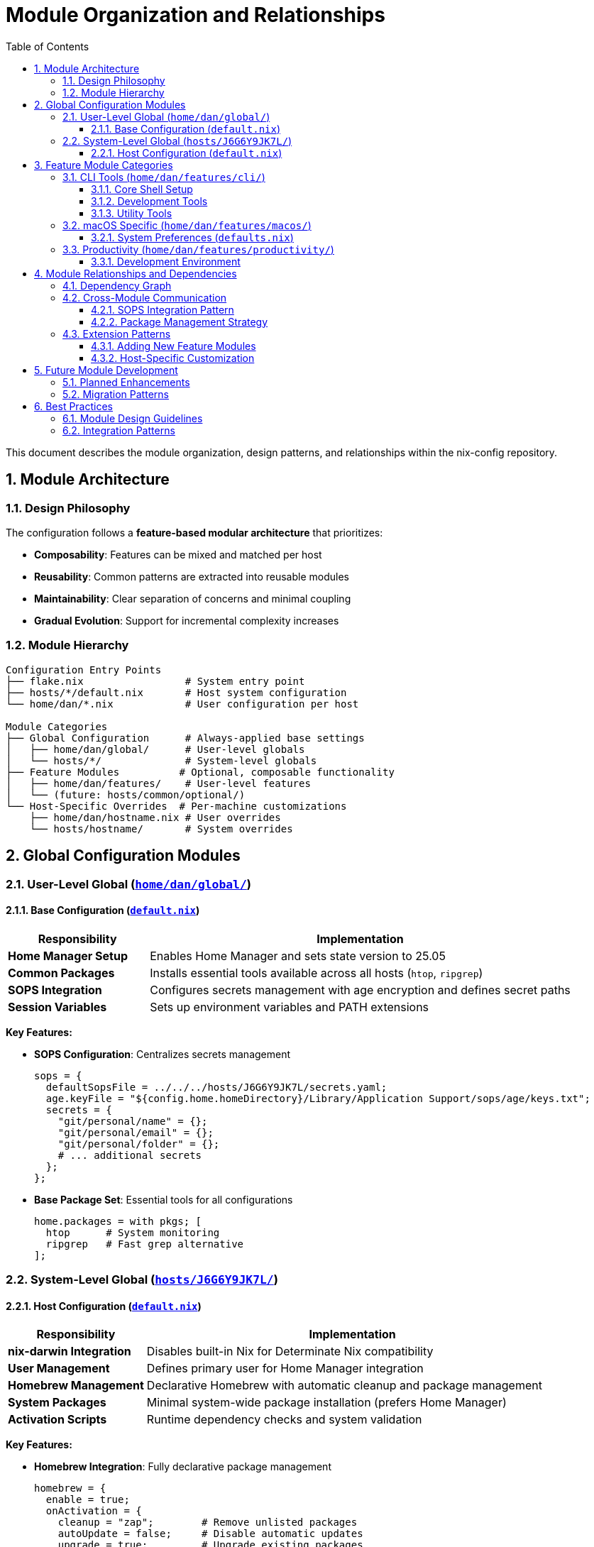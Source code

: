 = Module Organization and Relationships
:toc: left
:toclevels: 3
:sectnums:
:icons: font

This document describes the module organization, design patterns, and relationships within the nix-config repository.

== Module Architecture

=== Design Philosophy

The configuration follows a **feature-based modular architecture** that prioritizes:

* **Composability**: Features can be mixed and matched per host
* **Reusability**: Common patterns are extracted into reusable modules
* **Maintainability**: Clear separation of concerns and minimal coupling
* **Gradual Evolution**: Support for incremental complexity increases

=== Module Hierarchy

[source,text]
----
Configuration Entry Points
├── flake.nix                 # System entry point
├── hosts/*/default.nix       # Host system configuration
└── home/dan/*.nix            # User configuration per host

Module Categories
├── Global Configuration      # Always-applied base settings
│   ├── home/dan/global/      # User-level globals
│   └── hosts/*/              # System-level globals
├── Feature Modules          # Optional, composable functionality
│   ├── home/dan/features/    # User-level features
│   └── (future: hosts/common/optional/)
└── Host-Specific Overrides  # Per-machine customizations
    ├── home/dan/hostname.nix # User overrides
    └── hosts/hostname/       # System overrides
----

== Global Configuration Modules

=== User-Level Global (link:../home/dan/global/[`home/dan/global/`])

==== Base Configuration (link:../home/dan/global/default.nix[`default.nix`])

[cols="1,3",options="header"]
|===
|Responsibility |Implementation

|**Home Manager Setup**
|Enables Home Manager and sets state version to 25.05

|**Common Packages**
|Installs essential tools available across all hosts (`htop`, `ripgrep`)

|**SOPS Integration**
|Configures secrets management with age encryption and defines secret paths

|**Session Variables**
|Sets up environment variables and PATH extensions
|===

**Key Features:**

* **SOPS Configuration**: Centralizes secrets management
+
[source,nix]
----
sops = {
  defaultSopsFile = ../../../hosts/J6G6Y9JK7L/secrets.yaml;
  age.keyFile = "${config.home.homeDirectory}/Library/Application Support/sops/age/keys.txt";
  secrets = {
    "git/personal/name" = {};
    "git/personal/email" = {};
    "git/personal/folder" = {};
    # ... additional secrets
  };
};
----

* **Base Package Set**: Essential tools for all configurations
+
[source,nix]
----
home.packages = with pkgs; [
  htop      # System monitoring
  ripgrep   # Fast grep alternative
];
----

=== System-Level Global (link:../hosts/J6G6Y9JK7L/[`hosts/J6G6Y9JK7L/`])

==== Host Configuration (link:../hosts/J6G6Y9JK7L/default.nix[`default.nix`])

[cols="1,3",options="header"]
|===
|Responsibility |Implementation

|**nix-darwin Integration**
|Disables built-in Nix for Determinate Nix compatibility

|**User Management**
|Defines primary user for Home Manager integration

|**Homebrew Management**
|Declarative Homebrew with automatic cleanup and package management

|**System Packages**
|Minimal system-wide package installation (prefers Home Manager)

|**Activation Scripts**
|Runtime dependency checks and system validation
|===

**Key Features:**

* **Homebrew Integration**: Fully declarative package management
+
[source,nix]
----
homebrew = {
  enable = true;
  onActivation = {
    cleanup = "zap";        # Remove unlisted packages
    autoUpdate = false;     # Disable automatic updates  
    upgrade = true;         # Upgrade existing packages
  };
  casks = [ "crossover" ];  # macOS applications
};
----

* **Runtime Validation**: Checks for required dependencies
+
[source,nix]
----
system.activationScripts.extraActivation.text = ''
  echo "Checking for Xcode Command Line Tools..."
  if ! /usr/bin/xcode-select -p &>/dev/null; then
    echo "WARNING: Xcode Command Line Tools are not installed!"
    # ... helpful installation instructions
  fi
'';
----

== Feature Module Categories

=== CLI Tools (link:../home/dan/features/cli/[`home/dan/features/cli/`])

Command-line tools and shell configuration modules.

==== Core Shell Setup

[cols="1,2,3",options="header"]
|===
|Module |Purpose |Key Dependencies

|**link:../home/dan/features/cli/zsh.nix[`zsh.nix`]**
|Primary shell configuration
|Oh My Zsh, autosuggestions, syntax highlighting

|**link:../home/dan/features/cli/starship.nix[`starship.nix`]**
|Modern shell prompt
|Starship prompt with Git integration

|**link:../home/dan/features/cli/kitty.nix[`kitty.nix`]**
|Terminal emulator
|Kitty with shell integration
|===

**Module Interaction Pattern:**

[source,nix]
----
# zsh.nix enables shell integration points
programs.zsh = {
  enable = true;
  initContent = ''
    # Kitty shell integration
    if [[ -n "$KITTY_INSTALLATION_DIR" ]]; then
      # Integration code for kitty.nix
    fi
  '';
};

# kitty.nix provides the integration
programs.kitty = {
  enable = true;
  shellIntegration.enableZshIntegration = true;
};
----

==== Development Tools

[cols="1,2,3",options="header"]
|===
|Module |Purpose |Integration Points

|**link:../home/dan/features/cli/git.nix[`git.nix`]**
|Git configuration
|SOPS secrets, conditional identity management

|**link:../home/dan/features/cli/ssh.nix[`ssh.nix`]**
|SSH client setup
|SOPS integration for keys and configs

|**link:../home/dan/features/cli/vim.nix[`vim.nix`]**
|Text editor
|Git integration, shell $EDITOR variable
|===

**Git Module Design Pattern:**

[source,nix]
----
# Uses SOPS templates for dynamic configuration
sops.templates = {
  "gitconfig" = {
    content = ''
      [user]
          name = ${config.sops.placeholder."git/personal/name"}
          email = ${config.sops.placeholder."git/personal/email"}
      
      [includeIf "gitdir:~/dev/${config.sops.placeholder."git/personal/folder"}/"]
          path = ~/.config/git/personal
    '';
    path = "${config.home.homeDirectory}/.gitconfig";
  };
};
----

==== Utility Tools

[cols="1,2,3",options="header"]
|===
|Module |Purpose |Package Source

|**link:../home/dan/features/cli/shell-utils.nix[`shell-utils.nix`]**
|Essential CLI utilities
|Stable nixpkgs packages
|===

=== macOS Specific (link:../home/dan/features/macos/[`home/dan/features/macos/`])

Platform-specific configuration for macOS integration.

==== System Preferences (link:../home/dan/features/macos/defaults.nix[`defaults.nix`])

[cols="1,3",options="header"]
|===
|Category |Settings

|**Appearance**
|Graphite accent color, highlight colors

|**Dock Configuration**
|Auto-hide, position, tile size, minimize effects

|**Finder Preferences**
|Show extensions, path bar, default view style

|**Control Center**
|Menu bar item visibility
|===

**Configuration Pattern:**

[source,nix]
----
targets.darwin = {
  defaults = {
    # Global system preferences
    NSGlobalDomain = {
      AppleAccentColor = -1;  # Graphite
    };
    
    # Application-specific preferences
    "com.apple.dock" = {
      autohide = true;
      tilesize = 48;
    };
  };
};
----

=== Productivity (link:../home/dan/features/productivity/[`home/dan/features/productivity/`])

Applications and tools for productivity and development.

==== Development Environment

[cols="1,2,3",options="header"]
|===
|Module |Purpose |Package Management

|**link:../home/dan/features/productivity/vscode.nix[`vscode.nix`]**
|Code editor with extensions
|Stable + unstable packages for extensions

|**link:../home/dan/features/productivity/browser.nix[`browser.nix`]**
|Web browser configuration
|Home Manager browser settings

|**link:../home/dan/features/productivity/tools.nix[`tools.nix`]**
|General productivity apps
|Mixed package sources
|===

**VS Code Configuration Pattern:**

[source,nix]
----
programs.vscode = {
  enable = true;
  mutableExtensionsDir = false;  # Fully declarative
  
  profiles.default = {
    # Mix stable and unstable extensions
    extensions = with pkgs.vscode-extensions; [
      catppuccin.catppuccin-vsc      # Stable
    ] ++ (with pkgs-unstable.vscode-extensions; [
      github.copilot-chat            # Unstable
    ]);
    
    userSettings = {
      "editor.formatOnSave" = true;
      "extensions.autoUpdate" = false;  # Declarative management
    };
  };
};
----

== Module Relationships and Dependencies

=== Dependency Graph

[source,text]
----
flake.nix
├── inputs (nixpkgs, home-manager, sops-nix, etc.)
└── darwinConfigurations.J6G6Y9JK7L
    ├── hosts/J6G6Y9JK7L/default.nix
    │   ├── nix-homebrew configuration
    │   ├── user account setup
    │   └── system-level packages
    └── home-manager configuration
        ├── home/dan/J6G6Y9JK7L.nix (feature selection)
        │   ├── home/dan/global/default.nix (base + SOPS)
        │   └── home/dan/features/* (selected features)
        └── shared modules (mac-app-util, sops-nix)
----

=== Cross-Module Communication

==== SOPS Integration Pattern

[source,text]
----
Global Module (home/dan/global/default.nix)
├── Defines SOPS secrets schema
├── Configures age key location
└── Sets default secrets file

Feature Modules (home/dan/features/*/*)
├── Reference secrets via config.sops.secrets.*
├── Use SOPS templates for dynamic configs
└── Access secrets paths for external tools
----

==== Package Management Strategy

[source,text]
----
Flake Level
├── pkgs (stable nixpkgs)
├── pkgs-unstable (unstable nixpkgs)
└── nur.overlays.default

Global Level
├── Common packages in home/dan/global/
└── System packages in hosts/*/

Feature Level
├── Feature-specific packages
├── Package source selection (stable vs unstable)
└── Configuration-driven package selection
----

=== Extension Patterns

==== Adding New Feature Modules

. **Create module file**: `home/dan/features/category/new-feature.nix`
. **Follow standard pattern**:
+
[source,nix]
----
{ config, pkgs, lib, ... }: {
  # Package installation
  home.packages = [ pkgs.package-name ];
  
  # Program configuration
  programs.package-name = {
    enable = true;
    # feature-specific configuration
  };
  
  # Optional: SOPS integration
  # Optional: Service configuration
  # Optional: File management
}
----

. **Import in host configuration**: `home/dan/hostname.nix`
. **Document module purpose**: Update relevant documentation

==== Host-Specific Customization

. **Base configuration**: Applied via global modules
. **Feature selection**: Choose which features to enable per host
. **Override patterns**: Host-specific customizations
+
[source,nix]
----
# In home/dan/hostname.nix
{
  imports = [ /* feature modules */ ];
  
  # Host-specific overrides
  programs.zsh.shellAliases = {
    deploy = "sudo darwin-rebuild switch --flake .#hostname";
  };
  
  home.username = "specific-username";
}
----

== Future Module Development

=== Planned Enhancements

* **Host-agnostic features**: Modules that work across different hosts
* **Conditional feature loading**: Feature flags and optional components
* **Custom module framework**: Local module definitions and options
* **Service orchestration**: User-level service management

=== Migration Patterns

When evolving the module structure:

. **Preserve compatibility**: Existing configurations should continue working
. **Gradual migration**: Provide parallel implementations during transitions
. **Clear deprecation**: Document deprecated patterns and migration paths
. **Testing framework**: Validate configurations across different scenarios

== Best Practices

=== Module Design Guidelines

. **Single responsibility**: Each module should have a clear, focused purpose
. **Minimal coupling**: Avoid tight dependencies between feature modules
. **Configuration driven**: Use options and conditionals for flexibility
. **Documentation**: Include inline comments and usage examples
. **Error handling**: Provide helpful error messages for common issues

=== Integration Patterns

. **SOPS secrets**: Use global secret definitions with feature-specific references
. **Package management**: Prefer Home Manager packages over system packages
. **Service configuration**: Use Home Manager service options when available
. **File management**: Use Home Manager file management for user configs
. **Platform abstraction**: Prepare for cross-platform compatibility

This modular architecture supports the repository's evolution from simple configurations to complex, multi-host deployments while maintaining clarity and maintainability throughout the development process.